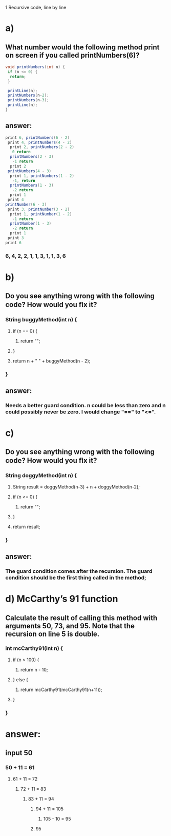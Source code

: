 1 Recursive code, line by line
* a)
** What number would the following method print on screen if you called printNumbers(6)?

#+BEGIN_SRC java
    void printNumbers(int n) {
     if (n <= 0) {
      return;
     }

     printLine(n);
     printNumbers(n-2);
     printNumbers(n-3);
     printLine(n);
    }
#+END_SRC


** answer:

#+BEGIN_SRC java
    print 6, printNumbers(6 - 2)
     print 4, printNumbers(4 - 2)
      print 2, printNumbers(2 - 2)
       0 return
      printNumbers(2 - 3)
       -1 return
      print 2
     printNumbers(4 - 3)
      print 1, printNumbers(1 - 2)
       -1, return
      printNumbers(1 - 3)
       -2 return
      print 1
     print 4
    printNumber(6 - 3)
     print 3, printNumber(3 - 2)
      print 1, printNumber(1 - 2)
       -1 return
      printNumber(1 - 3)
       -2 return
      print 1
     print 3
    print 6
#+END_SRC

*** 6, 4, 2, 2, 1, 1, 3, 1, 1, 3, 6


* b)
** Do you see anything wrong with the following code? How would you ﬁx it?

*** String buggyMethod(int n) {
**** if (n == 0) {
***** return "";
**** }

**** return n + " " + buggyMethod(n - 2);
*** }

** answer:
*** Needs a better guard condition. n could be less than zero and n could possibly never be zero. I would change "==" to "<=".


* c)
** Do you see anything wrong with the following code? How would you ﬁx it?

*** String doggyMethod(int n) {
**** String result = doggyMethod(n-3) + n + doggyMethod(n-2);
**** if (n <= 0) {
***** return "";
**** }

**** return result;
*** }

** answer:
*** The guard condition comes after the recursion. The guard condition should be the first thing called in the method;


* d) McCarthy’s 91 function
** Calculate the result of calling this method with arguments 50, 73, and 95. Note that the recursion on line 5 is double.

*** int mcCarthy91(int n) {
**** if (n > 100) {
***** return n - 10;
**** } else {
***** return mcCarthy91(mcCarthy91(n+11));
**** }
*** }

* answer:

** input 50
*** 50 + 11 = 61
**** 61 + 11 = 72
***** 72 + 11 = 83
****** 83 + 11 = 94
******* 94 + 11 = 105
******** 105 - 10 = 95
******* 95
